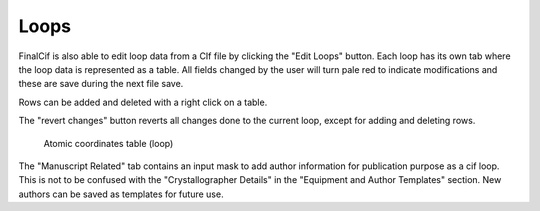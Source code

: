 
Loops
=====

FinalCif is also able to edit loop data from a CIf file by clicking the "Edit Loops" button. 
Each loop has its own tab where the loop data is represented as a table. All fields changed by the user
will turn pale red to indicate modifications and these are save during the next file save.

Rows can be added and deleted with a right click on a table.

The "revert changes" button reverts all changes done to the current loop, except for adding and deleting rows.

.. figure:: pics/finalcif_loops2.png
   :width: 700

   Atomic coordinates table (loop)

The "Manuscript Related" tab contains an input mask to add author information for publication purpose as a cif loop.
This is not to be confused with the "Crystallographer Details" in the "Equipment and Author Templates" section.
New authors can be saved as templates for future use.

.. image:: pics/finalcif_loops.png
   :width: 700

   Author editor.